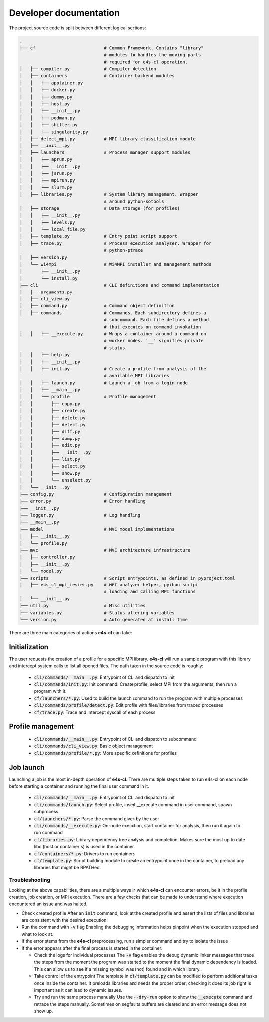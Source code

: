 ========================
Developer documentation
========================

The project source code is split between different logical sections:

.. code::

    .
    ├── cf                          # Common Framework. Contains "library" 
                                    # modules to handles the moving parts
                                    # required for e4s-cl operation.
    │   ├── compiler.py             # Compiler detection
    │   ├── containers              # Container backend modules
    │   │   ├── apptainer.py
    │   │   ├── docker.py
    │   │   ├── dummy.py
    │   │   ├── host.py
    │   │   ├── __init__.py
    │   │   ├── podman.py
    │   │   ├── shifter.py
    │   │   └── singularity.py
    │   ├── detect_mpi.py           # MPI library classification module
    │   ├── __init__.py
    │   ├── launchers               # Process manager support modules
    │   │   ├── aprun.py
    │   │   ├── __init__.py
    │   │   ├── jsrun.py
    │   │   ├── mpirun.py
    │   │   └── slurm.py
    │   ├── libraries.py            # System library management. Wrapper
                                    # around python-sotools
    │   ├── storage                 # Data storage (for profiles)
    │   │   ├── __init__.py
    │   │   ├── levels.py
    │   │   └── local_file.py
    │   ├── template.py             # Entry point script support
    │   ├── trace.py                # Process execution analyzer. Wrapper for
                                    # python-ptrace
    │   ├── version.py
    │   └── wi4mpi                  # Wi4MPI installer and management methods
    │       ├── __init__.py
    │       └── install.py
    ├── cli                         # CLI definitions and command implementation
    │   ├── arguments.py
    │   ├── cli_view.py
    │   ├── command.py              # Command object definition
    │   ├── commands                # Commands. Each subdirectory defines a
                                    # subcommand. Each file defines a method
                                    # that executes on command invokation
    │   │   ├── __execute.py        # Wraps a container around a command on 
                                    # worker nodes. '__' signifies private 
                                    # status
    │   │   ├── help.py
    │   │   ├── __init__.py
    │   │   ├── init.py             # Create a profile from analysis of the
                                    # available MPI libraries
    │   │   ├── launch.py           # Launch a job from a login node
    │   │   ├── __main__.py
    │   │   └── profile             # Profile management
    │   │       ├── copy.py
    │   │       ├── create.py
    │   │       ├── delete.py
    │   │       ├── detect.py
    │   │       ├── diff.py
    │   │       ├── dump.py
    │   │       ├── edit.py
    │   │       ├── __init__.py
    │   │       ├── list.py
    │   │       ├── select.py
    │   │       ├── show.py
    │   │       └── unselect.py
    │   └── __init__.py
    ├── config.py                   # Configuration management
    ├── error.py                    # Error handling
    ├── __init__.py
    ├── logger.py                   # Log handling
    ├── __main__.py
    ├── model                       # MVC model implementations
    │   ├── __init__.py
    │   └── profile.py
    ├── mvc                         # MVC architecture infrastructure
    │   ├── controller.py
    │   ├── __init__.py
    │   └── model.py
    ├── scripts                     # Script entrypoints, as defined in pyproject.toml
    │   ├── e4s_cl_mpi_tester.py    # MPI analyzer helper, python script
                                    # loading and calling MPI functions 
    │   └── __init__.py
    ├── util.py                     # Misc utilities
    ├── variables.py                # Status altering variables
    └── version.py                  # Auto generated at install time

There are three main categories of actions **e4s-cl** can take:

Initialization
^^^^^^^^^^^^^^

The user requests the creation of a profile for a specific MPI library. **e4s-cl** will run a sample program with this library and intercept system calls to list all opened files. The path taken in the source code is roughly:

    - :code:`cli/commands/__main__.py`: Entrypoint of CLI and dispatch to init
    - :code:`cli/commands/init.py`: Init command. Create profile, select MPI from the arguments, then run a program with it.
    - :code:`cf/launchers/*.py`: Used to build the launch command to run the program with multiple processes
    - :code:`cli/commands/profile/detect.py`: Edit profile with files/libraries from traced processes
    - :code:`cf/trace.py`: Trace and intercept syscall of each process

Profile management
^^^^^^^^^^^^^^^^^^

    - :code:`cli/commands/__main__.py`: Entrypoint of CLI and dispatch to subcommand
    - :code:`cli/commands/cli_view.py`: Basic object management
    - :code:`cli/commands/profile/*.py`: More specific definitions for profiles

Job launch
^^^^^^^^^^

Launching a job is the most in-depth operation of **e4s-cl**. There are multiple steps taken to run e4s-cl on each node before starting a container and running the final user command in it.

    - :code:`cli/commands/__main__.py`: Entrypoint of CLI and dispatch to init
    - :code:`cli/commands/launch.py`: Select profile, insert __execute command in user command, spawn subprocess
    - :code:`cf/launchers/*.py`: Parse the command given by the user
    - :code:`cli/commands/__execute.py`: On-node execution, start container for analysis, then run it again to run command
    - :code:`cf/libraries.py`: Library dependency tree analysis and completion. Makes sure the most up to date libc (host or container's) is used in the container.
    - :code:`cf/containers/*.py`: Drivers to run containers
    - :code:`cf/template.py`: Script building module to create an entrypoint once in the container, to preload any libraries that might be RPATHed.

Troubleshooting
==================

Looking at the above capabilities, there are a multiple ways in which **e4s-cl** can encounter errors, be it in the profile creation, job creation, or MPI execution. There are a few checks that can be made to understand where execution encountered an issue and was halted.

- Check created profile
  After an :code:`init` command, look at the created profile and assert the lists of files and libraries are consistent with the desired execution.
- Run the command with :code:`-v` flag
  Enabling the debugging information helps pinpoint when the execution stopped and what to look at.
- If the error stems from the **e4s-cl** preprocessing, run a simpler command and try to isolate the issue
- If the error appears after the final process is started in the container:

  - Check the logs for individual processes
    The :code:`-v` flag enables the debug dynamic linker messages that trace the steps from the moment the program was started to the moment the final dynamic dependency is loaded. This can allow us to see if a missing symbol was (not) found and in which library.
  - Take control of the entrypoint
    The template in :code:`cf/template.py` can be modified to perform additional tasks once inside the container. It preloads libraries and needs the proper order; checking it does its job right is important as it can lead to dynamic issues.
  - Try and run the same process manually
    Use the :code:`--dry-run` option to show the :code:`__execute` command and retrace the steps manually. Sometimes on segfaults buffers are cleared and an error message does not show up.
